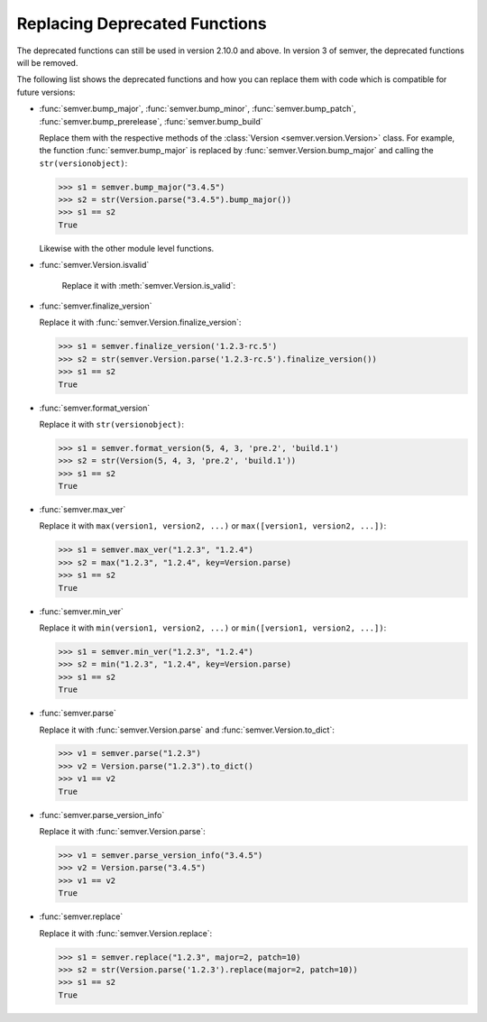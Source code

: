 .. _sec_replace_deprecated_functions:

Replacing Deprecated Functions
==============================

.. versionchanged:: 2.10.0
   The development team of semver has decided to deprecate certain functions on
   the module level. The preferred way of using semver is through the
   :class:`semver.Version` class.

The deprecated functions can still be used in version 2.10.0 and above. In version 3 of
semver, the deprecated functions will be removed.

The following list shows the deprecated functions and how you can replace
them with code which is compatible for future versions:


* :func:`semver.bump_major`, :func:`semver.bump_minor`, :func:`semver.bump_patch`, :func:`semver.bump_prerelease`, :func:`semver.bump_build`

  Replace them with the respective methods of the :class:`Version <semver.version.Version>`
  class.
  For example, the function :func:`semver.bump_major` is replaced by
  :func:`semver.Version.bump_major` and calling the ``str(versionobject)``:

  .. code-block:: python

     >>> s1 = semver.bump_major("3.4.5")
     >>> s2 = str(Version.parse("3.4.5").bump_major())
     >>> s1 == s2
     True

  Likewise with the other module level functions.

* :func:`semver.Version.isvalid`

   Replace it with :meth:`semver.Version.is_valid`:


* :func:`semver.finalize_version`

  Replace it with :func:`semver.Version.finalize_version`:

  .. code-block:: python

     >>> s1 = semver.finalize_version('1.2.3-rc.5')
     >>> s2 = str(semver.Version.parse('1.2.3-rc.5').finalize_version())
     >>> s1 == s2
     True

* :func:`semver.format_version`

  Replace it with ``str(versionobject)``:

  .. code-block:: python

     >>> s1 = semver.format_version(5, 4, 3, 'pre.2', 'build.1')
     >>> s2 = str(Version(5, 4, 3, 'pre.2', 'build.1'))
     >>> s1 == s2
     True

* :func:`semver.max_ver`

  Replace it with ``max(version1, version2, ...)`` or ``max([version1, version2, ...])``:

  .. code-block:: python

     >>> s1 = semver.max_ver("1.2.3", "1.2.4")
     >>> s2 = max("1.2.3", "1.2.4", key=Version.parse)
     >>> s1 == s2
     True

* :func:`semver.min_ver`

  Replace it with ``min(version1, version2, ...)`` or ``min([version1, version2, ...])``:

  .. code-block:: python

     >>> s1 = semver.min_ver("1.2.3", "1.2.4")
     >>> s2 = min("1.2.3", "1.2.4", key=Version.parse)
     >>> s1 == s2
     True

* :func:`semver.parse`

  Replace it with :func:`semver.Version.parse` and
  :func:`semver.Version.to_dict`:

  .. code-block:: python

     >>> v1 = semver.parse("1.2.3")
     >>> v2 = Version.parse("1.2.3").to_dict()
     >>> v1 == v2
     True

* :func:`semver.parse_version_info`

  Replace it with :func:`semver.Version.parse`:

  .. code-block:: python

     >>> v1 = semver.parse_version_info("3.4.5")
     >>> v2 = Version.parse("3.4.5")
     >>> v1 == v2
     True

* :func:`semver.replace`

  Replace it with :func:`semver.Version.replace`:

  .. code-block:: python

     >>> s1 = semver.replace("1.2.3", major=2, patch=10)
     >>> s2 = str(Version.parse('1.2.3').replace(major=2, patch=10))
     >>> s1 == s2
     True
